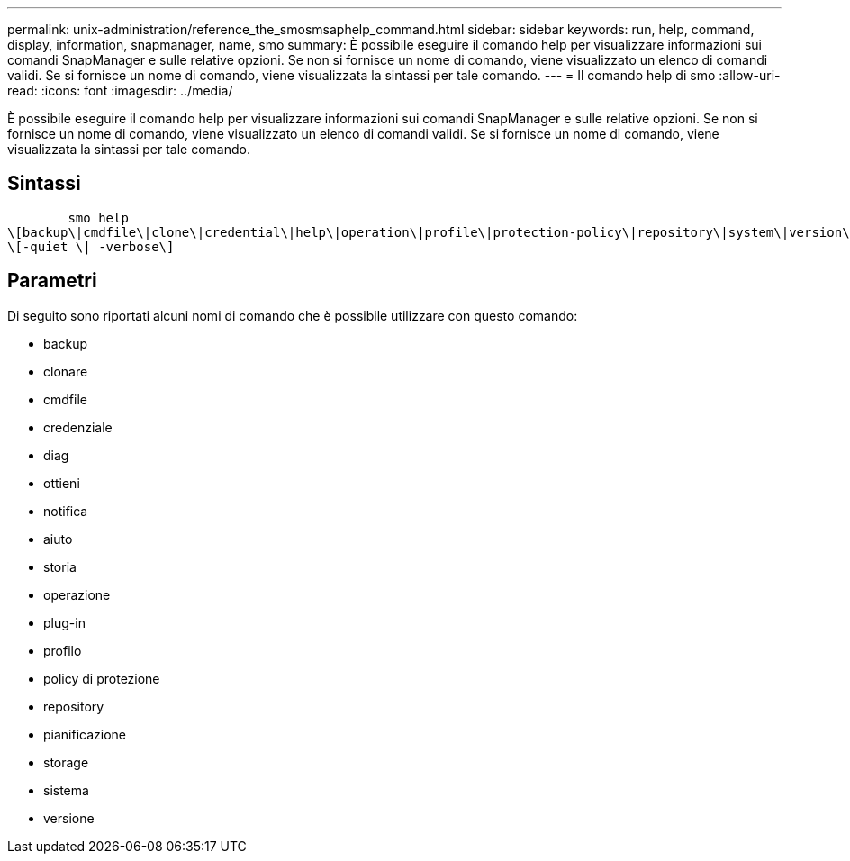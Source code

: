 ---
permalink: unix-administration/reference_the_smosmsaphelp_command.html 
sidebar: sidebar 
keywords: run, help, command, display, information, snapmanager, name, smo 
summary: È possibile eseguire il comando help per visualizzare informazioni sui comandi SnapManager e sulle relative opzioni. Se non si fornisce un nome di comando, viene visualizzato un elenco di comandi validi. Se si fornisce un nome di comando, viene visualizzata la sintassi per tale comando. 
---
= Il comando help di smo
:allow-uri-read: 
:icons: font
:imagesdir: ../media/


[role="lead"]
È possibile eseguire il comando help per visualizzare informazioni sui comandi SnapManager e sulle relative opzioni. Se non si fornisce un nome di comando, viene visualizzato un elenco di comandi validi. Se si fornisce un nome di comando, viene visualizzata la sintassi per tale comando.



== Sintassi

[listing]
----

        smo help
\[backup\|cmdfile\|clone\|credential\|help\|operation\|profile\|protection-policy\|repository\|system\|version\|plugin\|diag\|history\|schedule\|notification\|storage\|get\]
\[-quiet \| -verbose\]
----


== Parametri

Di seguito sono riportati alcuni nomi di comando che è possibile utilizzare con questo comando:

* backup
* clonare
* cmdfile
* credenziale
* diag
* ottieni
* notifica
* aiuto
* storia
* operazione
* plug-in
* profilo
* policy di protezione
* repository
* pianificazione
* storage
* sistema
* versione

